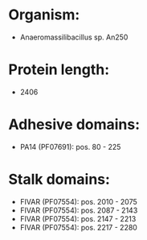 * Organism:
- Anaeromassilibacillus sp. An250
* Protein length:
- 2406
* Adhesive domains:
- PA14 (PF07691): pos. 80 - 225
* Stalk domains:
- FIVAR (PF07554): pos. 2010 - 2075
- FIVAR (PF07554): pos. 2087 - 2143
- FIVAR (PF07554): pos. 2147 - 2213
- FIVAR (PF07554): pos. 2217 - 2280

